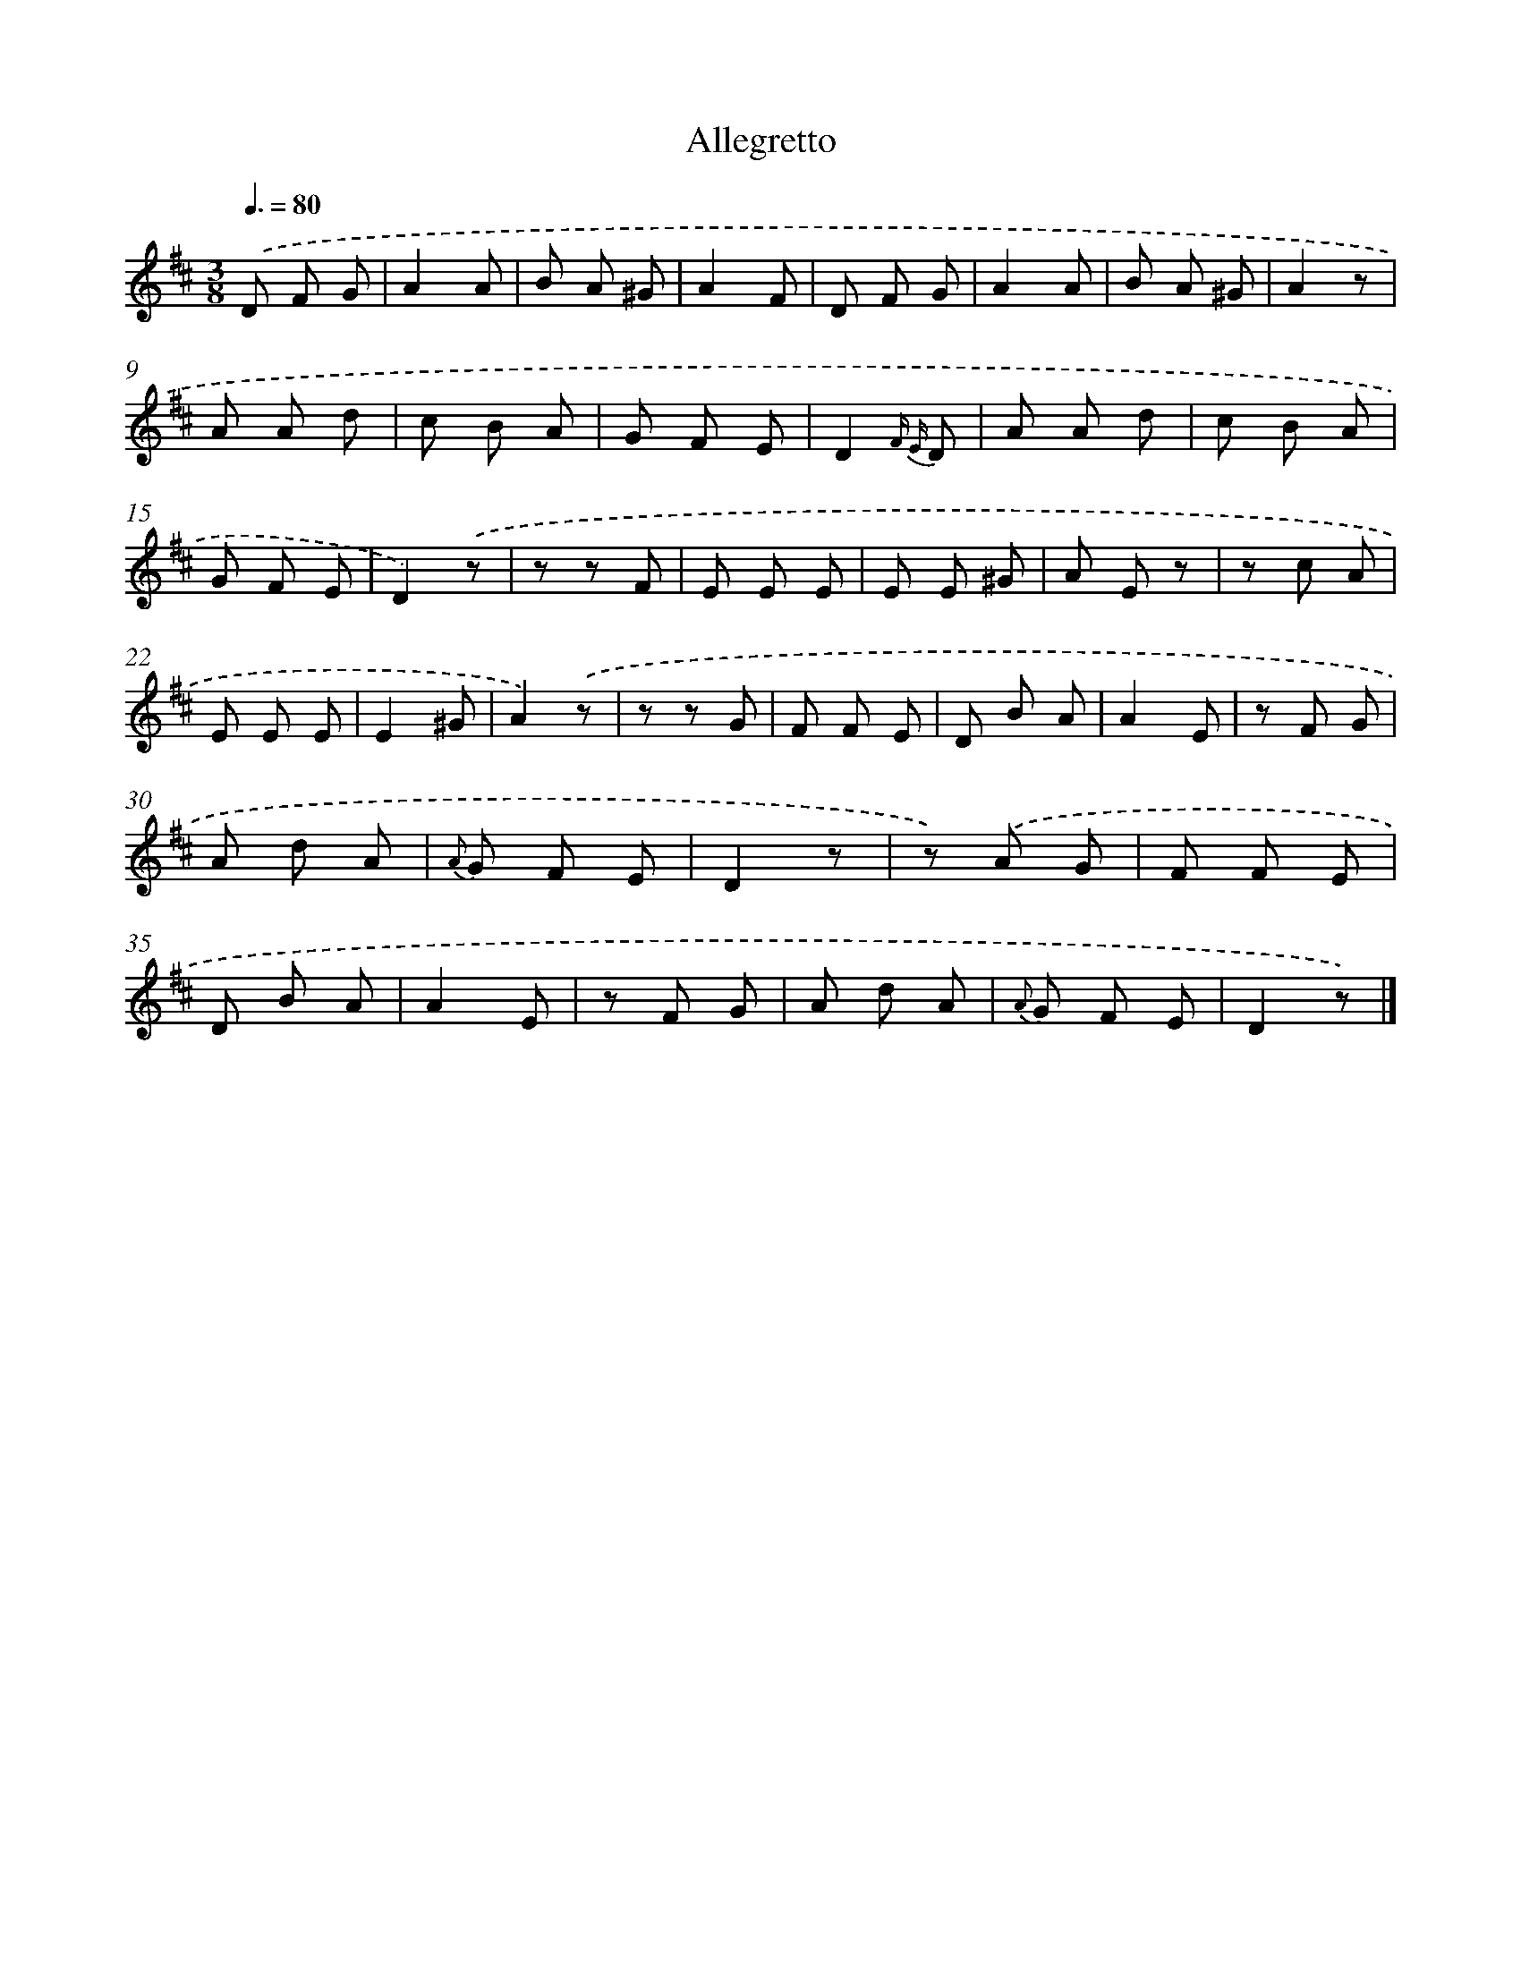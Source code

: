 X: 13890
T: Allegretto
%%abc-version 2.0
%%abcx-abcm2ps-target-version 5.9.1 (29 Sep 2008)
%%abc-creator hum2abc beta
%%abcx-conversion-date 2018/11/01 14:37:38
%%humdrum-veritas 3652339740
%%humdrum-veritas-data 880929887
%%continueall 1
%%barnumbers 0
L: 1/8
M: 3/8
Q: 3/8=80
K: D clef=treble
.('D F G |
A2A |
B A ^G |
A2F |
D F G |
A2A |
B A ^G |
A2z |
A A d |
c B A |
G F E |
D2{F E} D |
A A d |
c B A |
G F E |
D2).('z |
z z F |
E E E |
E E ^G |
A E z |
z c A |
E E E |
E2^G |
A2).('z |
z z G |
F F E |
D B A |
A2E |
z F G |
A d A |
{A} G F E |
D2z |
z) .('A G |
F F E |
D B A |
A2E |
z F G |
A d A |
{A} G F E |
D2z) |]
